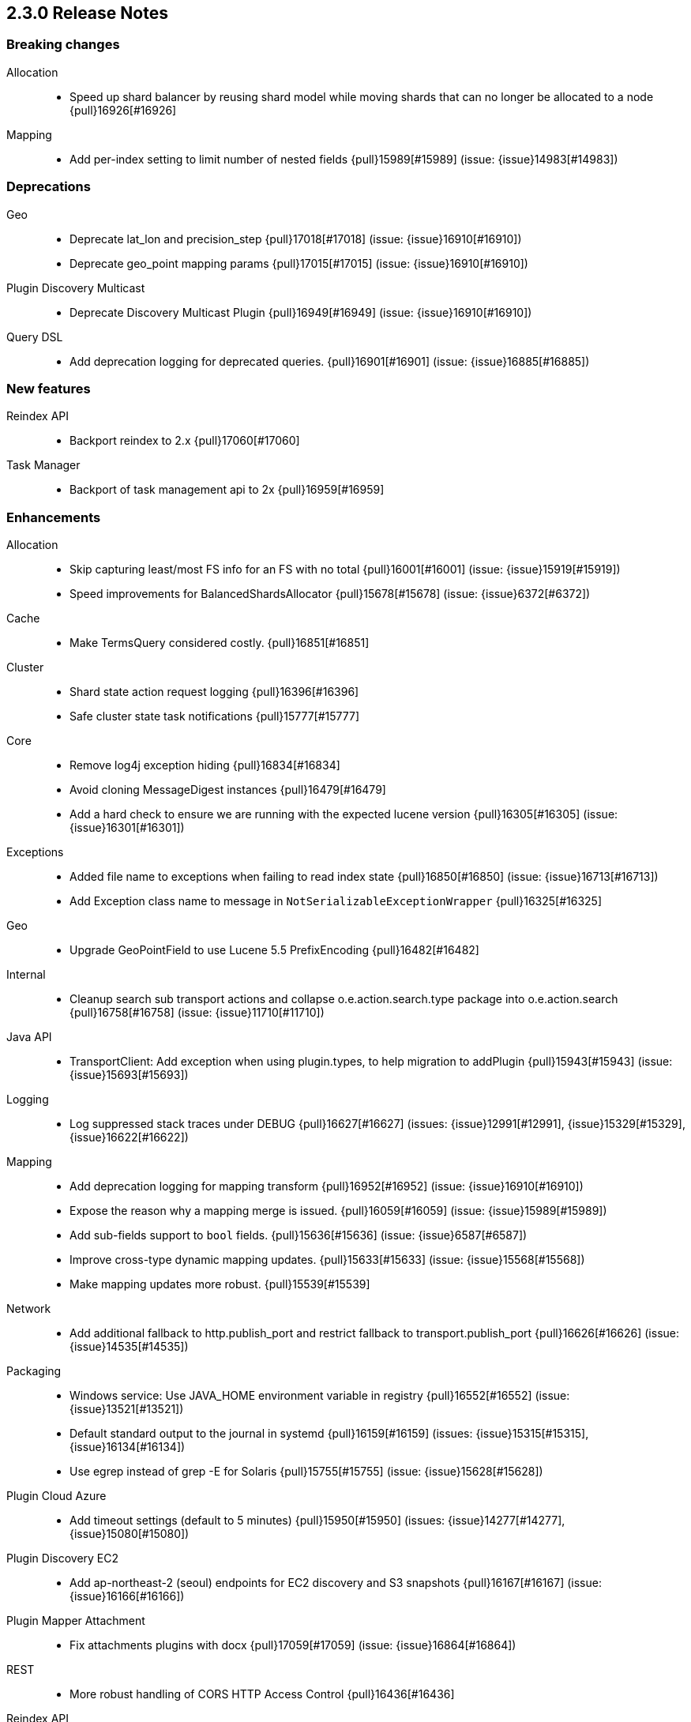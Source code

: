 [[release-notes-2.3.0]]
== 2.3.0 Release Notes

[[breaking-2.3.0]]
[float]
=== Breaking changes

Allocation::
* Speed up shard balancer by reusing shard model while moving shards that can no longer be allocated to a node {pull}16926[#16926]

Mapping::
* Add per-index setting to limit number of nested fields {pull}15989[#15989] (issue: {issue}14983[#14983])



[[deprecation-2.3.0]]
[float]
=== Deprecations

Geo::
* Deprecate lat_lon and precision_step {pull}17018[#17018] (issue: {issue}16910[#16910])
* Deprecate geo_point mapping params {pull}17015[#17015] (issue: {issue}16910[#16910])

Plugin Discovery Multicast::
* Deprecate Discovery Multicast Plugin {pull}16949[#16949] (issue: {issue}16910[#16910])

Query DSL::
* Add deprecation logging for deprecated queries. {pull}16901[#16901] (issue: {issue}16885[#16885])



[[feature-2.3.0]]
[float]
=== New features

Reindex API::
* Backport reindex to 2.x {pull}17060[#17060]

Task Manager::
* Backport of task management api to 2x {pull}16959[#16959]



[[enhancement-2.3.0]]
[float]
=== Enhancements

Allocation::
* Skip capturing least/most FS info for an FS with no total {pull}16001[#16001] (issue: {issue}15919[#15919])
* Speed improvements for BalancedShardsAllocator {pull}15678[#15678] (issue: {issue}6372[#6372])

Cache::
* Make TermsQuery considered costly. {pull}16851[#16851]

Cluster::
* Shard state action request logging {pull}16396[#16396]
* Safe cluster state task notifications {pull}15777[#15777]

Core::
* Remove log4j exception hiding {pull}16834[#16834]
* Avoid cloning MessageDigest instances {pull}16479[#16479]
* Add a hard check to ensure we are running with the expected lucene version {pull}16305[#16305] (issue: {issue}16301[#16301])

Exceptions::
* Added file name to exceptions when failing to read index state {pull}16850[#16850] (issue: {issue}16713[#16713])
* Add Exception class name to message in `NotSerializableExceptionWrapper` {pull}16325[#16325]

Geo::
* Upgrade GeoPointField to use Lucene 5.5 PrefixEncoding {pull}16482[#16482]

Internal::
* Cleanup search sub transport actions and collapse o.e.action.search.type package into o.e.action.search {pull}16758[#16758] (issue: {issue}11710[#11710])

Java API::
* TransportClient: Add exception when using plugin.types, to help migration to addPlugin {pull}15943[#15943] (issue: {issue}15693[#15693])

Logging::
* Log suppressed stack traces under DEBUG {pull}16627[#16627] (issues: {issue}12991[#12991], {issue}15329[#15329], {issue}16622[#16622])

Mapping::
* Add deprecation logging for mapping transform {pull}16952[#16952] (issue: {issue}16910[#16910])
* Expose the reason why a mapping merge is issued. {pull}16059[#16059] (issue: {issue}15989[#15989])
* Add sub-fields support to `bool` fields. {pull}15636[#15636] (issue: {issue}6587[#6587])
* Improve cross-type dynamic mapping updates. {pull}15633[#15633] (issue: {issue}15568[#15568])
* Make mapping updates more robust. {pull}15539[#15539]

Network::
* Add additional fallback to http.publish_port and restrict fallback to transport.publish_port {pull}16626[#16626] (issue: {issue}14535[#14535])

Packaging::
* Windows service: Use JAVA_HOME environment variable in registry {pull}16552[#16552] (issue: {issue}13521[#13521])
* Default standard output to the journal in systemd {pull}16159[#16159] (issues: {issue}15315[#15315], {issue}16134[#16134])
* Use egrep instead of grep -E for Solaris {pull}15755[#15755] (issue: {issue}15628[#15628])

Plugin Cloud Azure::
* Add timeout settings (default to 5 minutes) {pull}15950[#15950] (issues: {issue}14277[#14277], {issue}15080[#15080])

Plugin Discovery EC2::
* Add ap-northeast-2 (seoul) endpoints for EC2 discovery and S3 snapshots {pull}16167[#16167] (issue: {issue}16166[#16166])

Plugin Mapper Attachment::
* Fix attachments plugins with docx {pull}17059[#17059] (issue: {issue}16864[#16864])

REST::
* More robust handling of CORS HTTP Access Control {pull}16436[#16436]

Reindex API::
* Implement helpful interfaces in reindex requests {pull}17032[#17032]
* Reindex should timeout if sub-requests timeout {pull}16962[#16962]
* Teach reindex to retry on rejection {pull}16556[#16556] (issue: {issue}16093[#16093])

Scripting::
* Logs old script params use to the Deprecation Logger {pull}16950[#16950] (issue: {issue}16910[#16910])
* Remove suppressAccessChecks permission for Groovy script plugin {pull}16839[#16839] (issue: {issue}16527[#16527])
* Class permission for Groovy references {pull}16660[#16660] (issue: {issue}16657[#16657])
* Scripting: Allow to get size of array in mustache {pull}16193[#16193]
* Added plumbing for compile time script parameters {pull}16163[#16163] (issue: {issue}15464[#15464])
* Enhancements to the mustache script engine {pull}15661[#15661]

Search::
* Add deprecation logging for ignore_unmapped parameter {pull}17002[#17002] (issues: {issue}16573[#16573], {issue}16910[#16910])
* Add deprecation logging when users use the SCAN search type. {pull}16980[#16980] (issue: {issue}16910[#16910])

Settings::
* Log warning if max file descriptors too low {pull}16506[#16506]



[[bug-2.3.0]]
[float]
=== Bug fixes

Aggregations::
* Setting 'other' bucket on empty aggregation {pull}17264[#17264] (issue: {issue}16546[#16546])
* Build empty extended stats aggregation if no docs collected for bucket {pull}16972[#16972] (issues: {issue}16812[#16812], {issue}9544[#9544])
* Set meta data for pipeline aggregations {pull}16516[#16516] (issue: {issue}16484[#16484])
* Filter(s) aggregation should create weights only once. {pull}15998[#15998]
* Make `missing` on terms aggs work with all execution modes. {pull}15746[#15746] (issue: {issue}14882[#14882])
* Fix NPE in Derivative Pipeline when current bucket value is null {pull}14745[#14745]

Aliases::
* Fix _aliases filter and null parameters {pull}16553[#16553] (issues: {issue}16547[#16547], {issue}16549[#16549])
* Check lenient_expand_open after aliases have been resolved {pull}15882[#15882] (issue: {issue}13278[#13278])

Allocation::
* IndicesStore checks for `allocated elsewhere` for every shard not alocated on the local node {pull}17106[#17106]
* Prevent peer recovery from node with older version {pull}15775[#15775]

Analysis::
* Analysis : Allow string explain param in JSON {pull}16977[#16977] (issue: {issue}16925[#16925])
* Analysis : Fix no response from Analyze API without specified index {pull}15447[#15447] (issue: {issue}15148[#15148])

Bulk::
* Bulk api: fail deletes when routing is required but not specified {pull}16675[#16675] (issues: {issue}10136[#10136], {issue}16645[#16645])

CAT API::
* Fix column aliases in _cat/indices, _cat/nodes and _cat/shards APIs {pull}17145[#17145] (issue: {issue}17101[#17101])

CRUD::
* fixed propagation of autoGeneratedId on document creation {pull}16767[#16767]
* Throw exception if content type could not be determined in Update API {pull}15904[#15904] (issue: {issue}15822[#15822])

Cache::
* Handle closed readers in ShardCoreKeyMap {pull}16027[#16027]

Cluster::
* Index deletes not applied when cluster UUID has changed {pull}16825[#16825] (issue: {issue}11665[#11665])
* Only fail the relocation target when a replication request on it fails {pull}15791[#15791] (issue: {issue}15790[#15790])

Core::
* Migrate template settings (add missing byte & time units) {pull}17095[#17095] (issue: {issue}17093[#17093])

Fielddata::
* Make disabled fielddata loading fail earlier. {pull}16179[#16179] (issue: {issue}16135[#16135])

Geo::
* Remove .geohash suffix from GeoDistanceQuery and GeoDistanceRangeQuery {pull}15871[#15871] (issue: {issue}15179[#15179])

Highlighting::
* Don't override originalQuery with request filters {pull}15793[#15793] (issue: {issue}15689[#15689])

Inner Hits::
* Query and top level inner hit definitions shouldn't overwrite each other {pull}16222[#16222] (issue: {issue}16218[#16218])

Internal::
* Log uncaught exceptions from scheduled once tasks {pull}15824[#15824] (issue: {issue}15814[#15814])
* FunctionScoreQuery should implement two-phase iteration. {pull}15602[#15602]

Java API::
* Fix boundary chars in java api {pull}15795[#15795] (issue: {issue}15792[#15792])

Logging::
* Add missing index name to indexing slow log {pull}17026[#17026] (issue: {issue}17025[#17025])
* ParseFieldMatcher should log when using deprecated settings. {pull}16988[#16988]

Mapping::
* Put mapping operations must update metadata of all types. {pull}16264[#16264] (issue: {issue}16239[#16239])
* Fix serialization of `search_analyzer`. {pull}16255[#16255]
* Reuse metadata mappers for dynamic updates. {pull}16023[#16023] (issue: {issue}15997[#15997])
* Fix MapperService#searchFilter(...) {pull}15923[#15923] (issue: {issue}15757[#15757])
* MapperService: check index.mapper.dynamic during index creation {pull}15424[#15424] (issue: {issue}15381[#15381])

Network::
* Only accept transport requests after node is fully initialized {pull}16746[#16746] (issue: {issue}16723[#16723])

Packaging::
* Fix waiting for pidfile {pull}16718[#16718] (issue: {issue}16717[#16717])
* Enable es_include at init {pull}15173[#15173]

Parent/Child::
* Check that parent_type in Has Parent Query has child types {pull}16923[#16923] (issue: {issue}16692[#16692])
* Has child query forces default similarity {pull}16611[#16611] (issues: {issue}16550[#16550], {issue}4977[#4977])

Percolator::
* Don't replace found fields if map unmapped fields as string is enabled {pull}16043[#16043] (issue: {issue}10500[#10500])
* mpercolate api should serialise start time  {pull}15938[#15938] (issue: {issue}15908[#15908])

Plugin Cloud Azure::
* Fix calling ensureOpen() on the wrong directory {pull}16383[#16383]

Plugin Discovery GCE::
* Add setFactory permission to GceDiscoveryPlugin {pull}16860[#16860] (issue: {issue}16485[#16485])

Query DSL::
* Fix FunctionScore equals/hashCode to include minScore and friends {pull}15676[#15676]

REST::
* Remove detect_noop from REST spec {pull}16386[#16386]
* Make text parsing less lenient. {pull}15679[#15679]

Recovery::
* Try to renew sync ID if `flush=true` on forceMerge {pull}17108[#17108] (issue: {issue}17019[#17019])
* sync translog to disk after recovery from primary {pull}15832[#15832]

Reindex API::
* Properly register reindex status {pull}17125[#17125]
* Be much much much careful about context {pull}17122[#17122]
* Make search failure cause rest failure {pull}16889[#16889] (issue: {issue}16037[#16037])

Scripting::
* Check that _value is used in aggregations script before setting value to specialValue {pull}17091[#17091] (issue: {issue}14262[#14262])
* Add permission to access sun.reflect.MethodAccessorImpl from Groovy scripts {pull}16540[#16540] (issue: {issue}16536[#16536])
* Fixes json generation for scriptsort w/ deprecated params {pull}16261[#16261] (issue: {issue}16260[#16260])
* Security permissions for Groovy closures {pull}16196[#16196] (issues: {issue}16194[#16194], {issue}248[#248])

Search::
* Do not apply minimum_should_match on auto generated boolean query if the coordination factor is disabled. {pull}16155[#16155]
* Do not apply minimum-should-match on a boolean query if the coords are disabled {pull}16078[#16078] (issue: {issue}15858[#15858])
* Fix blended terms take 2 {pull}15894[#15894] (issue: {issue}15860[#15860])

Settings::
* TransportClient should use updated setting for initialization of modules and service {pull}16095[#16095]

Snapshot/Restore::
* Prevent closing index during snapshot restore {pull}16933[#16933] (issue: {issue}16321[#16321])
* Add node version check to shard allocation during restore {pull}16520[#16520] (issue: {issue}16519[#16519])

Stats::
* Fix recovery translog stats totals when recovering from store {pull}16493[#16493] (issue: {issue}15974[#15974])
* Fix calculation of age of pending tasks {pull}15995[#15995] (issue: {issue}15988[#15988])

Task Manager::
* Fix TaskId#isSet to return true when id is set and not other way around {pull}17307[#17307]
* Don't wait for completion of list tasks tasks when wait_for_completion flag is set {pull}17231[#17231]

Translog::
* Call ensureOpen on Translog#newView() to prevent IllegalStateException {pull}17191[#17191]
* Make sure IndexShard is active during recovery so it gets its fair share of the indexing buffer {pull}16209[#16209] (issue: {issue}16206[#16206])
* Avoid circular reference in exception {pull}15952[#15952] (issue: {issue}15941[#15941])
* Initialize translog before scheduling the sync to disk {pull}15881[#15881]
* Catch tragic even inside the checkpoint method rather than on the caller side {pull}15825[#15825]
* Never delete translog-N.tlog file when creation fails {pull}15788[#15788]
* Close recovered translog readers if createWriter fails {pull}15762[#15762] (issue: {issue}15754[#15754])

Tribe Node::
* Passthrough environment and network settings to tribe client nodes {pull}16893[#16893]
* Tribe node: pass path.conf to inner tribe clients {pull}16258[#16258] (issue: {issue}16253[#16253])



[[regression-2.3.0]]
[float]
=== Regressions

Analysis::
* Add PathHierarchy type back to path_hierarchy tokenizer for backward compatibility with 1.x {pull}15785[#15785] (issue: {issue}15756[#15756])

Plugin Cloud Azure::
* Fix Unknown [repository] type [azure] error with 2.2.0 {pull}16747[#16747] (issues: {issue}13779[#13779], {issue}16734[#16734])

REST::
* Don't return all indices immediately if count of expressions >1 and first expression is * {pull}17033[#17033] (issue: {issue}17027[#17027])



[[upgrade-2.3.0]]
[float]
=== Upgrades

Core::
* Upgrade to Lucene 5.5.0 official release {pull}16742[#16742]
* Upgrade to lucene 5.5.0-snapshot-850c6c2 {pull}16615[#16615]
* Upgrade to lucene 5.5.0-snapshot-4de5f1d {pull}16400[#16400] (issues: {issue}16373[#16373], {issue}16399[#16399])
* Update lucene to r1725675 {pull}16114[#16114]
* Upgrade to lucene-5.5.0-snapshot-1721183. {pull}15575[#15575]

Plugin Cloud Azure::
* Upgrade Azure Storage client to 4.0.0 {pull}16084[#16084] (issues: {issue}12567[#12567], {issue}15080[#15080], {issue}15976[#15976])

Plugin Discovery Azure::
* Upgrade azure SDK to 0.9.3 {pull}17102[#17102] (issues: {issue}17042[#17042], {issue}557[#557])

Scripting::
* Upgrade groovy dependency in lang-groovy module to version 2.4.6 {pull}16830[#16830] (issue: {issue}16527[#16527])


